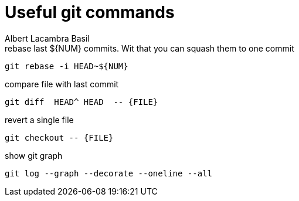 = Useful git commands 
Albert Lacambra Basil 
:jbake-title: Useful git commands 
:description: everyday git commands and utils 
:jbake-date: 2019-05-28 
:jbake-type: post 
:jbake-status: published 
:jbake-tags: git, commands-and-tools
:doc-id: useful-git-commands 

.rebase last ${NUM} commits. Wit that you can squash them to one commit 
[source, bash]
----
git rebase -i HEAD~${NUM}
----

.compare file with last commit
[source, sh]
----
git diff  HEAD^ HEAD  -- {FILE}
----

.revert a single file
[source, sh]
----
git checkout -- {FILE}
----

.show git graph
[source, shell]
----
git log --graph --decorate --oneline --all
----